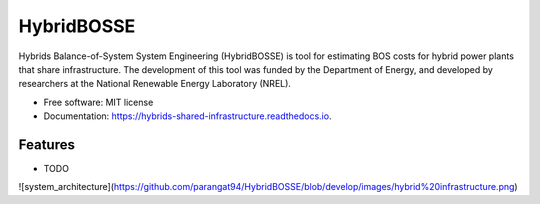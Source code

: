 =============================
HybridBOSSE
=============================


.. image:: https://travis-ci.com/parangat94/hybrids_shared_infrastructure.svg?branch=develop
    :target: https://travis-ci.com/parangat94/hybrids_shared_infrastructure

.. image:: https://readthedocs.org/projects/hybrids-shared-infrastructure/badge/?version=latest
        :target: https://hybrids-shared-infrastructure.readthedocs.io/en/latest/?badge=latest
        :alt: Documentation Status


Hybrids Balance-of-System System Engineering (HybridBOSSE) is tool for estimating BOS costs for hybrid power plants that share infrastructure. The development of this tool was funded by the Department of Energy, and developed by researchers at the National Renewable Energy Laboratory (NREL).


* Free software: MIT license
* Documentation: https://hybrids-shared-infrastructure.readthedocs.io.


Features
--------

* TODO
![system_architecture](https://github.com/parangat94/HybridBOSSE/blob/develop/images/hybrid%20infrastructure.png)
